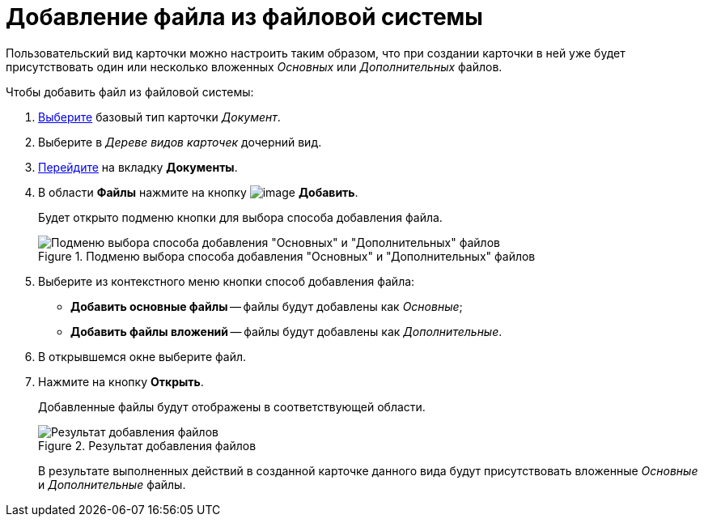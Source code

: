 = Добавление файла из файловой системы

Пользовательский вид карточки можно настроить таким образом, что при создании карточки в ней уже будет присутствовать один или несколько вложенных _Основных_ или _Дополнительных_ файлов.

.Чтобы добавить файл из файловой системы:
. xref:card-kinds/select-type.adoc[Выберите] базовый тип карточки _Документ_.
. Выберите в _Дереве видов карточек_ дочерний вид.
. xref:card-kinds/directory.adoc#documents-tab[Перейдите] на вкладку *Документы*.
. В области *Файлы* нажмите на кнопку image:buttons/cSub_Add_file.png[image] *Добавить*.
+
Будет открыто подменю кнопки для выбора способа добавления файла.
+
.Подменю выбора способа добавления "Основных" и "Дополнительных" файлов
image::cSub_Document_Files_add_1.png[Подменю выбора способа добавления "Основных" и "Дополнительных" файлов]
+
. Выберите из контекстного меню кнопки способ добавления файла:
* *Добавить основные файлы* -- файлы будут добавлены как _Основные_;
* *Добавить файлы вложений* -- файлы будут добавлены как _Дополнительные_.
+
. В открывшемся окне выберите файл.
. Нажмите на кнопку *Открыть*.
+
Добавленные файлы будут отображены в соответствующей области.
+
.Результат добавления файлов
image::cSub_Document_Files_add_result_1.png[Результат добавления файлов]
+
В результате выполненных действий в созданной карточке данного вида будут присутствовать вложенные _Основные_ и _Дополнительные_ файлы.

